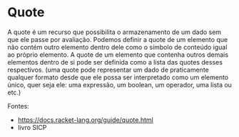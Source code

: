 * Quote

A quote é um recurso que possibilita o armazenamento de um dado sem que ele passe por avaliação. Podemos definir a quote de um elemento que não contém outro elemento dentro dele como o símbolo de conteúdo igual ao próprio elemento. A quote de um elemento que contenha outros demais elementos dentro de si pode ser definida como a lista das quotes desses respectivos. (uma quote pode representar um dado de praticamente qualquer formato desde que ele possa ser interpretado como um elemento único, quer seja ele: uma expressão, um boolean, um operador, uma lista ou etc.)

Fontes:

- https://docs.racket-lang.org/guide/quote.html
- livro SICP